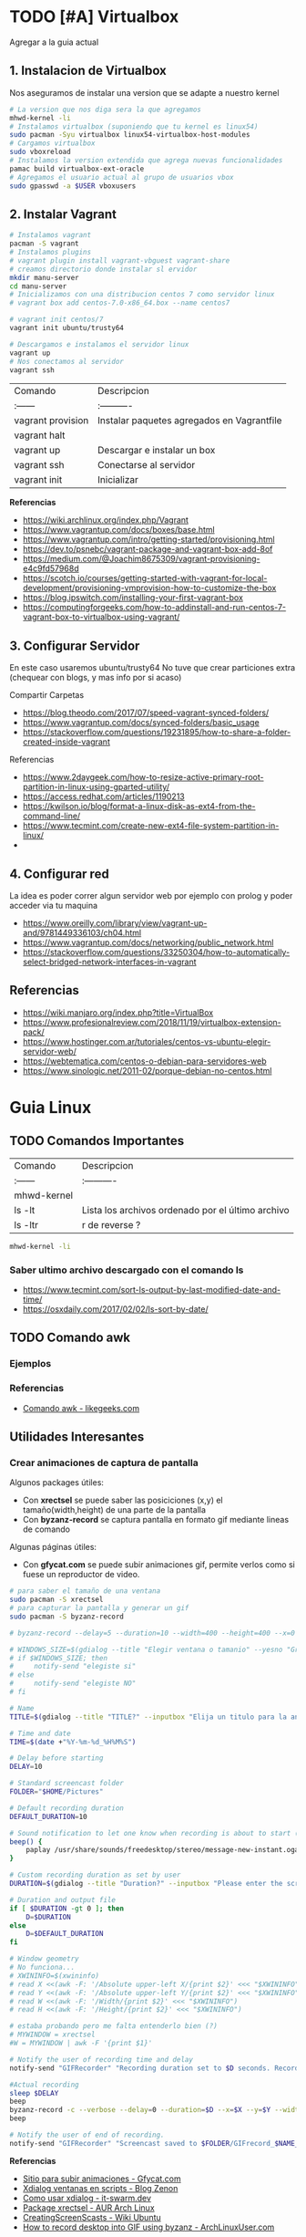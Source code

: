 #+STARTUP: latexpreview

* TODO [#A] Virtualbox
  Agregar a la guia actual

** 1. Instalacion de Virtualbox
   Nos aseguramos de instalar una version que se adapte a nuestro kernel

   #+BEGIN_SRC sh
     # La version que nos diga sera la que agregamos
     mhwd-kernel -li
     # Instalamos virtualbox (suponiendo que tu kernel es linux54)
     sudo pacman -Syu virtualbox linux54-virtualbox-host-modules
     # Cargamos virtualbox
     sudo vboxreload
     # Instalamos la version extendida que agrega nuevas funcionalidades
     pamac build virtualbox-ext-oracle
     # Agregamos el usuario actual al grupo de usuarios vbox
     sudo gpasswd -a $USER vboxusers
   #+END_SRC
   
** 2. Instalar Vagrant

   #+BEGIN_SRC sh
     # Instalamos vagrant
     pacman -S vagrant
     # Instalamos plugins 
     # vagrant plugin install vagrant-vbguest vagrant-share
     # creamos directorio donde instalar sl ervidor
     mkdir manu-server 
     cd manu-server 
     # Inicializamos con una distribucion centos 7 como servidor linux
     # vagrant box add centos-7.0-x86_64.box --name centos7

     # vagrant init centos/7
     vagrant init ubuntu/trusty64

     # Descargamos e instalamos el servidor linux 
     vagrant up 
     # Nos conectamos al servidor
     vagrant ssh
   #+END_SRC
   
   | Comando           | Descripcion                                |
   | :------           | :----------                                |
   | vagrant provision | Instalar paquetes agregados en Vagrantfile |
   | vagrant halt      |                                            |
   | vagrant up        | Descargar e instalar un box                |
   | vagrant ssh       | Conectarse al servidor                     |
   | vagrant init      | Inicializar                                |

   
   *Referencias*
   - https://wiki.archlinux.org/index.php/Vagrant
   - https://www.vagrantup.com/docs/boxes/base.html
   - https://www.vagrantup.com/intro/getting-started/provisioning.html
   - https://dev.to/psnebc/vagrant-package-and-vagrant-box-add-8of
   - https://medium.com/@Joachim8675309/vagrant-provisioning-e4c9fd57968d
   - https://scotch.io/courses/getting-started-with-vagrant-for-local-development/provisioning-vmprovision-how-to-customize-the-box
   - https://blog.ipswitch.com/installing-your-first-vagrant-box
   - https://computingforgeeks.com/how-to-addinstall-and-run-centos-7-vagrant-box-to-virtualbox-using-vagrant/

** 3. Configurar Servidor
   En este caso usaremos ubuntu/trusty64
   No tuve que crear particiones extra (chequear con blogs, y mas info por si acaso)

   Compartir Carpetas
   - https://blog.theodo.com/2017/07/speed-vagrant-synced-folders/
   - https://www.vagrantup.com/docs/synced-folders/basic_usage
   - https://stackoverflow.com/questions/19231895/how-to-share-a-folder-created-inside-vagrant
   
   Referencias
   - https://www.2daygeek.com/how-to-resize-active-primary-root-partition-in-linux-using-gparted-utility/
   - https://access.redhat.com/articles/1190213
   - https://kwilson.io/blog/format-a-linux-disk-as-ext4-from-the-command-line/
   - https://www.tecmint.com/create-new-ext4-file-system-partition-in-linux/
   -
** 4. Configurar red
   La idea es poder correr algun servidor web por ejemplo con prolog
   y poder acceder via tu maquina

   - https://www.oreilly.com/library/view/vagrant-up-and/9781449336103/ch04.html
   - https://www.vagrantup.com/docs/networking/public_network.html
   - https://stackoverflow.com/questions/33250304/how-to-automatically-select-bridged-network-interfaces-in-vagrant
** Referencias
   - https://wiki.manjaro.org/index.php?title=VirtualBox
   - https://www.profesionalreview.com/2018/11/19/virtualbox-extension-pack/
   - https://www.hostinger.com.ar/tutoriales/centos-vs-ubuntu-elegir-servidor-web/
   - https://webtematica.com/centos-o-debian-para-servidores-web
   - https://www.sinologic.net/2011-02/porque-debian-no-centos.html
* Guia Linux
** TODO Comandos Importantes
   | Comando     | Descripcion                                       |
   | :------     | :----------                                       |
   | mhwd-kernel |                                                   |
   | ls -lt      | Lista los archivos ordenado por el último archivo |
   | ls -ltr     | r de reverse ?                                    |

   #+BEGIN_SRC sh
     mhwd-kernel -li
   #+END_SRC
   
*** Saber ultimo archivo descargado con el comando ls
   - https://www.tecmint.com/sort-ls-output-by-last-modified-date-and-time/
   - https://osxdaily.com/2017/02/02/ls-sort-by-date/

** TODO Comando awk
*** Ejemplos

    

*** Referencias
    + [[https://likegeeks.com/es/comando-awk/][Comando awk - likegeeks.com]]
** Utilidades Interesantes
*** Crear animaciones de captura de pantalla
   
    Algunos packages útiles: 
    + Con *xrectsel* se puede saber las posiciciones (x,y) el tamaño(width,height) de una parte de la pantalla
    + Con *byzanz-record* se captura pantalla en formato gif mediante lineas de comando
   
    Algunas páginas útiles:
    + Con *gfycat.com* se puede subir animaciones gif, permite verlos como si fuese un reproductor de video.

    #+NAME: Instalación y configuración
    #+BEGIN_SRC sh
      # para saber el tamaño de una ventana
      sudo pacman -S xrectsel
      # para capturar la pantalla y generar un gif
      sudo pacman -S byzanz-record

      # byzanz-record --delay=5 --duration=10 --width=400 --height=400 --x=0 --y=80 test1.gif
    #+END_SRC

    #+NAME: Script para capturar pantalla
    #+BEGIN_SRC sh
      # WINDOWS_SIZE=$(gdialog --title "Elegir ventana o tamanio" --yesno "Grabar una ventana o elegir tamanio?" 0 0)
      # if $WINDOWS_SIZE; then
      #     notify-send "elegiste si"
      # else
      #     notify-send "elegiste NO"
      # fi

      # Name
      TITLE=$(gdialog --title "TITLE?" --inputbox "Elija un titulo para la animación" 200 100 2>&1)

      # Time and date
      TIME=$(date +"%Y-%m-%d_%H%M%S")

      # Delay before starting
      DELAY=10

      # Standard screencast folder
      FOLDER="$HOME/Pictures"

      # Default recording duration
      DEFAULT_DURATION=10

      # Sound notification to let one know when recording is about to start (and ends)
      beep() {
          paplay /usr/share/sounds/freedesktop/stereo/message-new-instant.oga &
      }

      # Custom recording duration as set by user
      DURATION=$(gdialog --title "Duration?" --inputbox "Please enter the screencast duration in seconds" 200 100 2>&1)

      # Duration and output file
      if [ $DURATION -gt 0 ]; then
          D=$DURATION
      else
          D=$DEFAULT_DURATION
      fi

      # Window geometry
      # No funciona...
      # XWININFO=$(xwininfo)
      # read X <<(awk -F: '/Absolute upper-left X/{print $2}' <<< "$XWININFO")
      # read Y <<(awk -F: '/Absolute upper-left Y/{print $2}' <<< "$XWININFO")
      # read W <<(awk -F: '/Width/{print $2}' <<< "$XWININFO")
      # read H <<(awk -F: '/Height/{print $2}' <<< "$XWININFO")

      # estaba probando pero me falta entenderlo bien (?)
      # MYWINDOW = xrectsel
      #W = MYWINDOW | awk -F '{print $1}'

      # Notify the user of recording time and delay
      notify-send "GIFRecorder" "Recording duration set to $D seconds. Recording will start in $DELAY seconds."

      #Actual recording
      sleep $DELAY
      beep
      byzanz-record -c --verbose --delay=0 --duration=$D --x=$X --y=$Y --width=$W --height=$H "$FOLDER/GIFrecord_$TIME.gif"
      beep

      # Notify the user of end of recording.
      notify-send "GIFRecorder" "Screencast saved to $FOLDER/GIFrecord_$NAME_$TIME.gif"
    #+END_SRC

    #+RESULTS: Script para capturar pantalla
    
    *Referencias*
    - [[https://gfycat.com/upload][Sitio para subir animaciones - Gfycat.com]]
    - [[http://zenon.en-getafe.org/2007/11/27/xdialog-ventanas-en-scripts][Xdialog ventanas en scripts - Blog Zenon]]
    - [[https://www.it-swarm.dev/es/linux/como-solicito-la-entrada-sinocancelar-en-un-script-de-shell-de-linux/958436319/][Como usar xdialog - it-swarm.dev]]
    - [[https://aur.archlinux.org/packages/xrectsel/][Package xrectsel - AUR Arch Linux]]
    - [[https://wiki.ubuntu.com/CreatingScreencasts][CreatingScreenScasts - Wiki Ubuntu]]
    - [[https://www.archlinuxuser.com/2013/01/how-to-record-desktop-into-gif-using.html][How to record desktop into GIF using byzanz - ArchLinuxUser.com]]

*** Calculadora con notación polaca inversa (rpn - reverse polish notation)

**** Conceptos
     + El comando para ejecutar es *dc* es nativo de linux
     + El orden de la pila se puede interpretar de derecha a izquierda,
       siendo el la derecha un valor que fue ingresado más reciente que el de la izquierda.
    
     #+NAME: Orden en que ingresan los valores
     #+BEGIN_EXAMPLE
     3 16 11 2
     
     1. el 3 fue el primero en ingresar,
     2. el 16 se ingresó después que el 3,
     3. el 11 luego del 16
     4. y el 2 fue el último valor ingresado
     5. la pila quedaría así

     2
     11
     16
     3
     #+END_EXAMPLE

     #+NAME: Orden en que operan los valores 
     #+BEGIN_EXAMPLE
     3 2 11 2 + * /

     1. Primero opera 11 2 +  el resultado será 13, quedando la pila asi 3 2 13 * /
     2. Segundo opera 2 13 * que resulta en 26, quedando la pila asi 3 26 /
     3. Por ultimo opera  3 26 / que resulta en 0,11 aprox.
     4. En la pila solo queda el resultado 0,11 no quedan mas valores por operar
     #+END_EXAMPLE

     | Comando | Descripción                                              |
     | :------ | :------------------------------------------------------- |
     | dc      | Ejecuta la calculadora                                   |
     | p       | muestra el ultimo valor agregado en la pila (en la cima) |
     | f       | lista los valores (en el orden que se agregaron)         |
     | r       | conmuta los ultimos 2 valores (swap)                     |
     | c       | limpia la pila                                           |
     | v       | para obtener la raiz de un valor                         |

     Algunos ejemplos con la notación infija y polaca inversa

     | Notación Infija | Notación Polaca inversa |
     | :-------------  | :---------------------- |
     | (3+5)*10        | 3 5 + 10 *              |
     | A+B*C           | A B C * +               |
     | A*B+C           | A B * C +               |
     | A*B+C*D         | A B * C D * +           |
     | (A+B) / (C-D)   | A B + C D - /           |
     | A*B / C         | A B * C /               |

**** Ejemplos sencillos

     #+NAME: Ejemplo 1, Operaciones sencillas (manera 1)
     #+BEGIN_SRC sh
       dc

       # hagamos 3 11 5 + -
       # si agregamos parentesis para entender el orden de operación
       # quedaría [3 (11 5 +) -]
       #
       # con la notación infija sería 3-(11+5)

       3  # Pila: 3
       11 # Pila: 3 11
       5  # Pila: 3 11 5

       # p, devuelve el último valor ingresado (el que está en la cima de la pila)
       # nuevos valores se apilan arriba, los ingresado al principio quedan debajo (serán los ultimos en operar)
       p  # devuelve 5

       + # 11 5 + es 16
       p # devuelve 16
       # f, devuelve un listado de los valores de la pila
       # estando en la cima el último valor ingresado(más reciente), y debajo los que se agregan al principio
       f # Pila: 3 16

       - # 3 16 - es -13
       p # devuelve -13
       # Pila: -13

       c # c, borra la pila, todos los valores que se hayan ingresado
       # Pila: Vacía, ya no está el -13
     #+END_SRC

     #+NAME: Ejemplo 2, Operaciones sencillas (manera 2)
     #+BEGIN_SRC sh
       dc

       # hagamos 3 11 5 + -
       # si le agregamos parentesis quedaría [3 (11 5 +) -]
       #
       # con notación infija sería 3-(11+5)

       11 # Pila: 11
       5  # Pila: 11 5

       +  # 11 5 + es 16
       p  # devuelve 16
       # Pila: 16

       3 # Pila: 16 3
       r # Pila: 3 16 (conmuta los dos valores más arriba de la pila, los dos más recientes)
       - # 3 16 - es -13
       f # Pila: -13
     #+END_SRC
    
     #+NAME: Ejemplo 3, operaciones normales
     #+BEGIN_SRC sh
       dc

       # hagamos 2 3 11 + 5 - *
       # si agregamos parentesis para entender el orden sería {2 [(3 11 +) 5 -] *}
       #
       # con la notación infija sería: 2*[(3+11) - 5]

       2  # Pila: 2
       3  # Pila: 2 3
       11 # Pila: 2 3 11

       # f, devuelve los valores de la pila,
       # el que estás arriba es el más reciente (será uno de los operandos si ingreso un operador arimético)
       # el que está debajo fue uno de los primeros (será uno de los ultimos valores a operar)
       f  # Pila: 2 3 11

       +  # 3 11 + es 14
       f  # Pila: 2 14

       5  # Pila: 2 14 5
       -  # 14 5 - es 9
       f  # Pila: 2 9
       p  # devuelve 9 (porque es el más reciente, está en la cima de la pila)

       2  # Pila: 2 9
       ,*  # 2 9 * es 18
       f  # devuelve solo 18, porque ya se operaron todos los valores
       p  # también devuelve 18 porque fué el más reciente

       c  # borramos la pila
       f  # Pila: Vacia
       p  # no devolvera valores, no hay

     #+END_SRC

     #+NAME: Ejemplo 4
     #+BEGIN_SRC sh
       dc

       # hagamos 9 5 3 + 2 4 ^ - +
       # si agregaramos parentesis para ver el orden sería {9 [(5 3 +) (2 4 ^) -] +}
       #
       # con la notación infija sería 9+[(5+3)-(2)^4]

       9 # Pila: 9
       5 # Pila: 9 5
       3 # Pila: 9 5 3
       + # 5 3 + que es 8

       f # Pila: 9 8

       2 # Pila: 9 8 2
       4 # Pila: 9 8 2 4
       ^ # 2 ^ 4 es 16

       f # Pila: 9 8 16
       p # devuelve 16 (el resultado más reciente)

       - # 8 16 - es -8
       f # Pila: 9 -8

       + # 9 (-8) - es 1
       f # Pila: 1 (no quedan mas valores por operar, es el único)

       p # devuelve 1 (es el resultado más reciente)
     #+END_SRC


     *Referencias*
     - https://www.computerhope.com/unix/udc.htm
**** Ejemplos de ecuaciones con LaTeX y el comando dc

     \begin{align*}
       \frac{3 + \sqrt{4- \frac{2}{3} }}{(2+7 \times \sqrt{3} )^2} = 0.3
     \end{align*}


     #+NAME: Ejemplo de la ecuacion
     #+BEGIN_SRC sh
       dc
       3   # Pila: 3
       4   # Pila: 3 4
       2   # Pila: 3 4 2
       3 \ # 2 3 / es 0.66
           # Pila: 3 4 0.66
       -   # 4 0.66 - resulta en 3.34
           # Pila: 3 3.34
       +   # 3 3.34 +
           # Pila: 6.34

       2   # Pila: 6.34 2
       7   # Pila: 6.34 2 7
       3   # Pila: 6.34 2 7 3
       v   # 3 raiz, resulta en 1.73
           # Pila: 6.34 2 7 1.73
       ,*   # 7 1.73 * resulta en 12.11
           # Pila: 6.34 2 12.11
       ,*   # 2 12.11 + resulta en 14.11
           # Pila: 6.34 14.11
       2   # Pila: 6.34 14.11 2
       ^   # 14.11 2 ^ resulta en 199.09
           # Pila: 6.34 199.09
       /   # 6.34 199.09 / resulta en 0.03
           # Pila: 0.03

       p   # 0.03 es el unico valor de la pila, no quedan mas valores por operar
       c   # limpiamos la pila
       p   # no hay valores en la pila
     #+END_SRC
*** Calculadora
    - En manjaro probé bc y qalac.
    - Otra manera es usando el comando *expr* pero hay que separar los operandos de los operadores
    *NOTA:* Me pareció que la mejor fué qalac
    
    *Referencias*
    - https://ubunlog.com/calculadora-en-la-terminal-ubuntu/
** TODO [#A] Errores de Manjaro
Mezclar con la parte de particionamiento
manjaro error: you need to load the kernel first

  #+BEGIN_SRC bash
    cat /etc/lsb-release # para saber la version de manjaro

    sudo fdisk -l
    sudo parted -l

    # Before doing that check in chroot status of kernels:
    mhwd-kernel -l

    # Depending on result I would recommend to install some kernels in addition, e.g. 5.4:
    sudo mhwd-kernel -i linux54
    sudo blkid # in UEFI

    mhwd-kernel -l # gives a list of available kernels
    mhwd-kernel -li # gives a list of installed kernels

    efibootmgr -v
  #+END_SRC
  
para saber las particiones
I went to BIOS for another look at what you mention:Secure Boot: disabled.Fast Boot: I see no such option in my BIOS.UEFI: Yes: “Boot Mode” is set to “UEFI”.Selected grub2 bootloader: I’m not quite sure what you mean by this. Is there a place I can go to select it?

- https://instintobinario.com/rescatar-el-arranque-de-linux-con-la-consola-de-grub2/

- https://forum.manjaro.org/t/howto-rescue-your-system-error-hook-invalid-value-path/123226
- https://forum.manjaro.org/t/you-need-to-load-kernel-first-after-failed-update/132141/3
- https://forum.manjaro.org/t/using-livecd-v17-0-1-and-above-as-grub-to-boot-os-with-broken-bootloader/24916
- https://classicforum.manjaro.org/index.php?topic=1011.0 
- https://wiki.manjaro.org/index.php/Restore_the_GRUB_Bootloader
- https://wiki.manjaro.org/index.php?title=UEFI_-_Install_Guide
- https://forum.manjaro.org/t/grub-install-error-cannot-find-efi-directory/83380
- https://forum.manjaro.org/t/node-error-while-loading-shared-libraries-libicui18n-so-60-cannot-open-shared-object-file-no-such-file-or-directory/37553/4
- https://forum.manjaro.org/t/file-boot-vmlinuz-not-found-after-update-i-did-update-grub-black-screen/121445/2
- https://forum.manjaro.org/t/howto-rescue-your-system-error-hook-invalid-value-path/123226
- https://bbs.archlinux.org/viewtopic.php?id=235203
- https://forum.manjaro.org/t/power-went-out-during-upgrade-file-boot-vmlinuz-5-1-x86-64-not-found/115909/21
- https://forum.manjaro.org/t/boot-vmlinuz-not-found-after-hibernation/111409/7
- https://forum.manjaro.org/t/manjaro-error-file-boot-vmlinuz-5-5-x86-64-not-found-after-update/131538/5
- https://forum.manjaro.org/t/error-file-vmlinuz-5-4-x86-64-not-found/131502/4
- https://forum.manjaro.org/t/error-file-vmlinuz-5-4-x86-64-not-found/131502/6

- https://deblinux.wordpress.com/2012/09/22/como-crear-un-live-usb-de-manjaro-linux-y-no-morir-en-el-intento/
- https://wiki.manjaro.org/index.php?title=Burn_an_ISO_File#Writing_to_a_USB_Stick_in_Linux
- https://www.linuxadictos.com/17781.html
- https://archlinuxlatinoamerica.wordpress.com/2016/10/08/crear-pendriveusb-booteable-desde-nuestra-terminal-en-gnulinux/
- https://wiki.manjaro.org/index.php?title=Burn_an_ISO_File

  
The issue is usually provoked when you don't maintain your system at regular intervals - and I am not thinking yearly - because such neglect will often result in similar problems.As the issue stems from a change in pacman code - you may be affected if you install from an ISO previous to 18.1.5.More technical it is a change to pacman and libalpm from 5.1 to 5.2. Users keeping their system up-to-date are not affected - users neglecting updates or installing from an older ISO are affected.1ra Solucion
You need an ISO. Boot your system using the ISO and chroot into the installation.# manjaro-chroot -a
Update pacmanFirst step is to update pacman - this may succeed or it may not# pacman -S pacman

Otraou might also suffer from a faulty kernel-initramfs image. So enter your installation with chroot and update your packages.
sudo pacman -SyuThen recreate the kernel
sudo mkinitcpio -p linux
And then redo the grub.cfg
sudo update-grub2da SolucionOnce you booted in Live media and you chroot the installed system, then you run:manjaro-chroot -asudo pacman -Syyu - to complete the update
sudo pacman -S grub
sudo grub-install /dev/sda - for this you have to make sure the installed system is on sda
sudo update-grub
then reboot into your system, after you removed the live media install USB.
ARREGLAR GRUBhttps://wiki.manjaro.org/index.php/Restore_the_GRUB_Bootloader2.) Create the /boot/efi directorysudo mkdir /boot/efi
3.) Mount the EFI partition as /boot/efisudo mount /dev/sdXY /boot/efiX = Alphabet of the drive = a,b,c ...Y = Partition number of the EFI partition = 1,2,3,4...Example - /dev/sda4
4.) Re-install Grub.sudo grub-install --target=x86_64-efi --efi-directory=/boot/efi --bootloader-id=manjaro --recheck
5.) Update Grub configuration file.sudo update-grub
** TODO [#A] Guia Linux Que hacer luego de Instalar Linux
** Guia del Gestor de Archivos Ranger
** Guia Linux Personalizar
** Ocultar el Hostname del prompt
   https://charles4code.blogspot.com/2018/07/show-username-only-without-hostname-in.html
** Guia de Linux - Particionamiento
  Pendiente en revisar
  - [[https://unix.stackexchange.com/questions/466625/cp-cannot-create-regular-file-permission-denied][Referencia #1]]
  - [[https://www.linuxadictos.com/solucion-al-error-read-only-file-system.html][Referencia #2]]

** Sincronizar Archivos en Google Drive
   - https://www.youtube.com/watch?v=vPs9K_VC-lg
   - https://www.youtube.com/watch?v=HblhrGIotFo
   - https://rclone.org/drive/
   - https://snapcraft.io/install/rclone/manjaro
   - https://rclone.org/commands/
   - https://snapcraft.io/install/rclone/arch
   - https://www.youtube.com/watch?v=ARGU4HFUxq8
   - https://www.youtube.com/watch?v=G8YMspboIXs
** Nuevos comandos
   - Crear directorios con subdirectorios, usando el parametro -p en mkdir
     mkdir -p

     Referencias:
     - https://techlandia.com/crear-nuevo-directorio-linux-como_44793/
   - Conocer la particion de un archivo
     Con el comando df

     Referencias
     - https://elbauldelprogramador.com/como-saber-que-particion-pertenece-un/
     - https://www.profesionalreview.com/2018/03/04/saber-particion-esta-instalado-ubuntu/
** Herramientas de Seguridad
   - Averiguar si el Bitwarden del escritorio funciona en las demas distribuciones ok
   - Comentar lo de la encriptacion de contenido con rclone

** Comando Sed (Manipular Texto)
  Al parecer es bastante parecido al reemplazar de vim

  Referencias:
  - http://www.sromero.org/wiki/linux/aplicaciones/uso_de_sed
  - https://likegeeks.com/es/sed-de-linux/
  - https://www.tecmint.com/linux-sed-command-tips-tricks/
  - https://www.linuxadictos.com/sed-ejemplos-del-comando-magico-para-gnu-linux.html
  - https://blog.desdelinux.net/sed-shell-scripting-comando/

** Pendiente
   - # averiguar por: doas, cmus, qutebrowser, emerge
* Testing con Selenium

*** Instalación

    #+BEGIN_SRC sh
      # 1. lo instalamos selenium
      sudo pacman -S python-selenium

      # 2. instalamos el webdriver para firefox
      sudo pacman -S geckodriver

      # se puede instalar con pip de python
    #+END_SRC

*** Un hello world 
    
    #+BEGIN_SRC python
      from selenium import webdriver
      # para usar el sleep
      import time
      # para usar teclas como enter
      from selenium.webdriver.common.keys import Keys
      # elegimos que navegador usaremos
      driver = webdriver.Firefox()
      # le asignamos una dirección donde ir
      driver.get('http://google.com')
      # aguardamos 2 segundos antes de seguir
      time.sleep(2)

      # seleccinamos el campo de texto usual de busqueda de google
      busqueda_box = driver.find_element_by_name('q')
      # hacemos que escriba un texto
      busqueda_box.send_keys('mafalda san telmo')
      # y que simule presionar la tecla enter
      busqueda_box.send_keys(Keys.ENTER)
      # hacemos que espere un rato
      time.sleep(2)
      # se cerrará el navegador
      driver.quit()

    #+END_SRC

** Referencias 
   + https://enmilocalfunciona.io/automatizacion-de-pruebas-con-selenium-y-python/
   + https://linuxhint.com/browser_automation_selenium_python/
   + https://discover.manjaro.org/packages/python-selenium
   + https://github.com/mozilla/geckodriver/releases

   + [[https://stackoverflow.com/questions/1896918/running-unittest-with-typical-test-directory-structure/22244465][Unitest python selenium]]
   + [[https://stackoverflow.com/questions/36202689/selenium-webdriver-get-text-from-input-field?rq=1][Selenium - get_attribute]]
   + [[https://stackoverflow.com/questions/1629053/typing-enter-return-key-using-python-and-selenium][Selenium - Keys Enter]]

   + [[https://www.youtube.com/watch?v=nDqgZVCbnmI][#1 Spacemacs - Python]]
   + [[https://www.youtube.com/watch?v=r-BHx7VNX5s][#2 Spacemacs - Python]]
   + [[https://www.youtube.com/watch?v=U6sp5dJWFAM][#3 Spacemacs - python, pyenv, pyls, flake8]]

* Docker
** Probando con alpine linux

   #+BEGIN_SRC sh
     # https://www.emacswiki.org/emacs/Evil
     # https://orgmode.org/manual/Installation.html

     # corremos el container la version 3.12 (el tag)
     # si no existe lo descarga
     docker run alpine:3.12
     # instalar git
     apk add git
     # instalar emacs
     apk add emacs
     # listar packages (entrar al emacs)
     M-x packages-list
     # instalar org mode (entrar a emacs )
     M-x package-install RET org RET
     # instalar evil mode (tratè con el list-packages pero no aparecìa)
     git clone https://github.com/emacs-evil/evil.git
     mv evil ~/emacs.d/

     # descargar el theme dark dracula
     https://github.com/dracula/emacs.git
     mv /emacs/dracula-theme.el ~/emacs.d/themes/dracula-theme.el
   #+END_SRC

   Agregar lo sig al ~/.emacs para activar el vim mod y el theme dark dracula
   #+BEGIN_SRC emacs-lisp
     ; con esto agregamos el modo vim
     (add-to-list 'load-path "~/.emacs.d/evil")
     (require 'evil)
     (evil-mode 1)

     ; cargamos el theme dracula dark
     (add-to-list 'custom-theme-load-path "~/.emacs.d/themes")
     (load-theme 'dracula t)
   #+END_SRC
   
** Referencias
   - [[https://www.youtube.com/watch?v=vjnOIE-CwMU&list=PLqRCtm0kbeHAep1hc7yW-EZQoAJqSTgD-&index=2][Video - DOcker - primeros pasos]]
   - [[https://www.youtube.com/watch?v=6idFknRIOp4&t=201s][Video - Aprender docker en 14min]]

   - https://stackoverflow.com/questions/21871479/docker-cant-connect-to-docker-daemon
   - https://www.digitalocean.com/community/questions/how-to-fix-docker-got-permission-denied-while-trying-to-connect-to-the-docker-daemon-socket
   - https://manjaro.site/how-to-install-docker-on-manjaro-18-0/

** Instalación

   #+NAME: Instalación y Configuración
   #+BEGIN_SRC sh
     sudo pacman -S docker

     # Create the docker group.
     sudo groupadd docker
     # Add your user to the docker group.
     sudo usermod -aG docker ${USER}
     # relogear ò reiniciar

     # verificar si anda
     docker run hello-world
   #+END_SRC

   #+NAME: Versionando COntainers
   #+BEGIN_SRC sh
     # para listar imagenes corriendo
     docker ps

     # para correr o descargar && instalar una version ligera de linux con el tag 3.12
     docker run alpine:3.12
     # iniciar en modo "interactivo" en la terminal al contenedor alpine
     docker run -it alpine:3.12 sh
     # para listar archivos de la imagen
     # seguido al nombre del container y del tag, puedo mandarle comandos al container
     docker run alpine:3.12 ls -l

     # muestra los containers instalados
     docker image ls | head
     # muestra los ultimos comandos de todos los containers (y su hash en la 1ra columna para versionar)
     docker ps -a | head

     # comitear un container (suponiendo que copiaste el hash de ps -a)
     docker commit elHashDelContainer
     # podemos verlo (copiamos el id)
     docker image ls | head
     # le asignamos un tag para diferenciar (suponiendo que asdasd123123 es el id)
     docker image tag asdasd123123 miPrimerDocker
   #+END_SRC
* [#A] Otros
** Revisar los archivos
   Quedaron algunos archivos de los cuales quizas no pasaste toda la informacion
   Revisar si ya estan documentados, porque no estan agregados en el archivo
   de configuracion mkdocs.yml

   - guia-linux-personalizar.md
   - ide-emacs.md
   - investigando.md
   - guia-de-linux/guia-linux-utilidades.md
* [TODO] [#A] Guia de git [0%]
** [TODO] Como manejarse con los tags y las versiones
   Algunas preguntas que se me ocurren
   - Deberia hacer una lista de nuevas caracteristicas/funcionalidades por cada version?
   - Por correcciones de tantos bugs pasaria de v0.1.0 a v0.1.1 ?
   Pagina: [[https://github.com/org-trello/org-trello/blob/master/TODO.org][Org-Trello]]
** [TODO] Cuando crear un branch (nuevas caracteristicas)
** [TODO] Cuando crear un tag (para armar releases)
** [TODO] Investigar las graficas que se forman
** Cuando crear issues
** Cuando crear pull request
** Utilidad de crear plantillas en los pull request (como hacen las entregas de tp en pdep)
* Haskell ecuaciones algebraicas
  Para hacer ecuaciones algebraicas para trabajos practicos como fisica:
  1. Podemos usar haskell para realizar los calculos de manera rapida
  2. Podemos usar latex para visualizar las ecuaciones en formato pdf

  Tips:
  1. Para usar coseno y seno tenes que pasar los grados a radianes
  2. Para hacer cuentas en la terminal, manera rapida de tipar las funciones
    es usar la misma sintaxis que al tipar funciones pero a la izquierda
    iran las operaciones
    Prelude> 0.219 / (cos(radianes 58) * 10) :: CReal

  3. Para evitar resultados con notacion cientifica
     1. Primera solucion:
     2. Importar en el archivo .hs el modulo Numeric
     3. Utilizar la siguiente funcion, para parsear los resultados
        de notacion cientifica
         showFullPrecision :: Double -> String
         showFullPrecision x = showFFloat Nothing x ""
     4. Segunda solucion:
        1. Agregar la dependencia numbers en package.yaml de stack
        2. Importar en el archivo .hs el modulo Data.Number.CReal
        3. Agregar en el tipado de las funciones :: CReal
  
  #+NAME: Ecuaciones algebraicas en haskell
  #+SRC_BEGIN haskell
   module TpFisicaPunteria where
   import Data.Number.CReal

   -- Obs: Si no pasas a radianes el sin/cos devuelven otros numeros
   radianes grados = (grados*2*pi) / 360
   -- Obs: Si no usas CReal devuelve el numero en notacion cientifica
  vMax :: CReal
  vMax = 0.219 / (cos(radianes 58) * 10)
  #+END_SRC

  Referencias
  1. https://stackoverflow.com/questions/37006362/haskell-how-to-avoid-scientific-notation-in-decimal-output
  2. https://www.reddit.com/r/haskell/comments/9v40jp/using_cos_and_sin/
  3. https://stackoverflow.com/questions/58042134/problem-loading-module-data-number-creal-in-cabal-file
  4. https://downloads.haskell.org/~ghc/7.8.4/docs/html/users_guide/packages.html
  5. https://hackage.haskell.org/package/exact-real-0.12.4/docs/Data-CReal.html
  6. https://stackoverflow.com/questions/17566768/haskell-sine-and-cosine-functions-not-working
  7. https://xbuba.com/questions/37006362
  8. http://rigaux.org/language-study/syntax-across-languages-per-language/Haskell.html
  9. https://hackage.haskell.org/package/ClassyPrelude-0.1/docs/Prelude-Math.html#t:Floating

* [TODO] Guia de Emacs [0%]
 La mejor guia de configuración https://config.phundrak.com/spacemacs
 https://blog.8bitzen.com/posts/27-02-2019-using-orgmode-babel/
 https://xgarrido.github.io/emacs-starter-kit/starter-kit-org.html

** Aprendiendo Elisp
*** Atajos
    M-x eval-buffer para ejecutar codigo
    C-x C-e evaluar la ultima expresion
*** Paginas de Referencia
    - [[https://learnxinyminutes.com/docs/es-es/elisp-es/][Referencia #1 - (learn x in minutes)]]
    - [[https://blog.8bitzen.com/posts/27-02-2019-using-orgmode-babel/][Using OrgMode Babel (8bitzen)]]
    - [[https://www.gnu.org/software/emacs/manual/html_node/eintr/][Referencia #2 (Gnu.org)]]
    - [[https://www.gnu.org/software/emacs/tour/][Referencia #3 - Guia en general (Gnu.org)]]
    - [[https://www.davidam.com/docu/emacs-lisp-intro-es.html][Referencia #4 - Davidam]]
*** Videos de Referencia
    Es el que usa emacs internamente
    - [[https://www.youtube.com/watch?v=NQhud2ZNd1w][Tutorial (Mike Zamanasky)]]
    - [[https://www.youtube.com/watch?v=FppjUvUDO4o][Referencia #2 - (Linuxhint)]]
    - [[https://www.youtube.com/watch?v=8Zkte37UOnA&t=571s][Referencia #3 - (Uncle Dave)]]
    - Serie de videos por Daniel Gopar
      1. [[https://www.youtube.com/watch?v=CH0RUrO_oww][Elisp Tutorial Intro]]
      2. [[https://www.youtube.com/watch?v=lmTPJB0Musk][Elisp Tutorial - Variables, Booleanos]]
      3. [[https://www.youtube.com/watch?v=VqCSbDqHziM][Elisp Tutorial - Variables locales, bucles]]
      4. [[https://www.youtube.com/watch?v=KwBRpS9Bs4U][Elisp Tutorial - Funciones]]
      5. [[https://www.youtube.com/watch?v=QaX3AaK3_Lk][Elisp Tutorial - nose]]
** Guia de Lisp
  Para reforzar un poco el paradigma funcional e integrarlo con elisp que
  es lo que utiliza emacs por dentro, se puede ejecutar tambien en la terminal eshell

  -Para mostrar los bloques de codigo en otro buffer presionar <bdk>, '</bdk> o <bdk>C-x '</bdk>
  -Para ejecutar el codigo presionar <bdk>, ,</bdk> o <bdk>C-c C-c</bdk>

  Referencias:
  - [[http://cl-cookbook.sourceforge.net/emacs-ide.html][Using emacs as LISP IDE (cl-cookbook)]]
  - [[https://www.youtube.com/watch?v=-J_xL4IGhJA][Overview and Introduction to Lisp - Part 1]]
  - [[https://www.youtube.com/watch?v=-J_xL4IGhJA&list=PLE18841CABEA24090][Playlist - Structure and Interpretation (MIT 1986)]]
  - [[https://www.youtube.com/watch?v=QFbJKWhzhtU][Introduccion Lisp - Parte 1 (javierbravoudima) - Ver Video]]
  -[[https://www.youtube.com/watch?v=Fz9Rig9lG50][ Intro Lisp - Parte 2 - Ver Video]]
  - [[https://www.youtube.com/watch?v=Jx8riNWKe14][Intro Emacs (javier) - Ver Video]]
  - [[https://www.youtube.com/watch?v=9aI7ZAEbiF0][Common LISP (Prof. Javier)]]

** [CHECK] Empezando con Emacs [0%]
*** Canales favoritos
    - https://www.youtube.com/watch?v=49kBWM3RQQ8&list=PL9KxKa8NpFxIcNQa9js7dQQIHc81b0-Xg (te falto agregar este, que es muy completo)
*** [TODO] [#A] Modo artista, crear imagenes con texto
    Para crear diseños uml con texto
    - https://www.youtube.com/watch?v=cIuX87Xo8Fc
    - https://ondahostil.wordpress.com/2017/12/06/lo-que-he-aprendido-diagramas-en-org-mode-con-ditaa/
    - https://lapipaplena.wordpress.com/2017/02/05/graficos-con-org-mode-ditaa-y-plantuml/
*** Configuraciones personalizadas
    http://home.thep.lu.se/~karlf/emacs.html#sec-7-10-1
*** PLugins/Extensiones
    - https://company-mode.github.io/
** [TODO] Avanzando con Spacemacs [50%]
*** Layers de Spacemacs 
**** Treemacs
     Es un gestor de archivos
     | Comando | Descripcion |
     | SPC g r | Refrescar cambios    |

     Referencias
     - https://github.com/Alexander-Miller/treemacs/blob/master/README.org
*** Nuevo modo cua-mode 
    No conozco aun todas las funcionalidades, pero te deja seleccionar 
    multiples lineas y editarlas al mismo tiempo. Ademas agregar incrementales.
    Se activa con <kbd>M-x cua-mode</kbd> 
    
    Funcionalidades:
    - Seleccionar multiples lineas
      Presionar C-RET <keyUp> <keyDown> y escribir 
    - Agregar numeros de forma incremental
      Presionar <kbd>M-n</kbd> y debajo elegir a partir de que numero, de a cuanto incrementar, y el formato
      seguido de RET

    Referencias:
    1. [[https://www.youtube.com/watch?v=uGLjkZxaFkw][Referencia #1 - Ver Video]]

*** [#A] Atajos en Hybrid Mod 
**** Nuevos atajos que uso mas frecuente

     | :------             | :----------------------------------------------------                            |
     | Comando             | Descripcion                                                                      |
     | -------             | -----------------------------------------------------                            |
     | g c                 | Comentar un linea o bloque seleccionado (difiere entre lenguaje de programacion) |
     | SPC b b             | Muestra un listado de buffers, para cambiar el actual                            |
     | SPC '               | Carga el buffer de la terminal                                                   |
     | SPC f r             | Lista los archivos abiertos recientemente                                        |
     | SPC f f             | Para abrir un archivo                                                            |
     | SPC f e R           | Recarga las configuraciones de .spacemacs                                        |
     | SPC q q             | Cerrar emacs                                                                     |
     | SPC q r             | Reiniciar emacs                                                                  |
     | SPC g r             | Cargar magit                                                                     |
     | SPC a o o           | Carga menu org-agenda                                                            |
     | , '                 | Carga modo edicion especial para bloques de codigo                               |
     | , ,                 | Ejecuta codigo de un bloque de codigo                                            |
     | SPC <numero>        | Mueve cursor hacia el numero de buffer indicado                                  |
     | SPC p f             | Cambiar carpeta de proyecto                                                      |
     | SPC f p             | Listar y abrir archivos del proyecto actual                                      |
     | C-x 1               | Cierra todos los buffers excepto donde esta el cursor                            |
     | C-x 2               | Abre un buffer horizontal al actual                                              |
     | C-x 3               | Abre un buffer vertical al actual                                                |
     | C-x 0               | Cierra buffer actual                                                             |
     | gg                  | Mueve el cursor a la primera linea del archivo                                   |
     | <numero> gg         | Mueve el cursora la linea <numero> que indiquemos                                |
     | :wq                 | Guarda los cambios y cierra                                                      |
     | /texto RET          | Para buscar texto                                                                |
     | d                   | Borra una linea                                                                  |
     | y                   | Copiar texto seleccionado                                                        |
     | p                   | Pegar texto                                                                      |
     | v <h> <l>           | Seleccionar texto                                                                |
     | V                   | Seleccionar toda la linea                                                        |
     | x                   | Borra el caracter por caracter                                                   |
     | n                   | Avanza a la siguiente palabra de la busqueda (realizada con /texto)              |
     | ^                   | Ir al principio de linea                                                         |
     | $                   | Ir al final de linea                                                             |
     | <sr RET             | Carga snippet de bloque de codigo                                                |
     | V g c               | Selecciona toda una linea y la comenta                                           |
     | v Arrow-Up/Down g c | Seleccionar bloques de codigo y comentarlos                                      |


**** [DONE] Atajos en Evil Mode
     CLOSED: [2020-04-13 lun 15:40]
**** [DONE] Atajos en Holy Mode
     CLOSED: [2020-04-13 lun 15:40]
*** Ver historial de cambios, comando undo-tree
    "Tratar de mejorar con mas investigacion y desarrollo"
    Utilizamos undo-tree, se va a abrir un buffer *undo-tree*

    Algunos comandos:
    | Holy Mode | Evil Mode | Descripcion             |
    | C-x u     | SPC a u   | Abrir arbol de cambios  |
    | C-g       | q         | Salir                   |
    | C-q       |           | Cancelar cambios        |
    |           | j,k       | Moverse entre los nodos |
    |           | h,l       | Moverse entre las ramas |

    Referencias:
    - [[https://emacs.stackexchange.com/questions/27339/how-to-operate-the-undo-redo-tree-in-spacemacs][Algunos comandos (emacs.stackexchange.com)]]
    - [[http://pragmaticemacs.com/emacs/advanced-undoredo-with-undo-tree/][Algunas configuraciones (pragmaticemacs.com)]]

*** [DONE] Tips
    CLOSED: [2020-04-13 lun 15:40]
*** Errores frecuentes
    - No carga la org-agenda y muestra como error
      "Invalid function: org-preserve-local-variables"
      Solucion:
      1.Borrar los archivos org
      cd ~/.emacs.d/elpa/develop
      find org*/*.elc -print0 | xargs -0 rm
      2. Ejecutar el comando dentro de spacemacs
         spacemacs/recompile-elpa
    Referencia:
    https://github.com/syl20bnr/spacemacs/issues/11801

    - [[https://develop.spacemacs.org/doc/FAQ.html#why-are-packages-installed-with-package-install-automatically-deleted-by-spacemacs-when-it-boots][Preguntas frecuentes (develop.spacemacs.org)]]
    - - Que se quiera borrar yasnippet-snippets porque tiene un package huerfano (company-tern)
      Solucion: ir a la linea que dice **dotspacemacs-install-packages 'used-only))**
      y cambiar el **used-only** por **used-but-keep-unused** esto lo que hace es conservar el
      package **yasnippet-snippets** por mas que tenga packages huerfanos (con la opcion anterior lo borraba)
      https://github.com/syl20bnr/spacemacs/issues/1538
      https://github.com/syl20bnr/spacemacs/issues/1538#issuecomment-317241460

*** [DONE] Gestionar archivos, proyectos
    CLOSED: [2020-04-13 lun 15:40]
**** [DONE] Atajos con Treemacs/Neotree
     CLOSED: [2020-04-13 lun 15:40]
**** [DONE] Atajos con Projectfile
     CLOSED: [2020-04-13 lun 15:40]
**** [DONE] Referencias
     CLOSED: [2020-04-13 lun 15:40]
*** [TODO] Referencias
**** [TODO] Videos
     Quedaron algunos videos pendientes por mirar/revisar
     - https://www.youtube.com/watch?v=8k7BTIqufqQ
     - https://orgmode.org/guide/Hyperlinks.html
     - https://www.youtube.com/watch?v=I2C6QTtxfe8
     - https://www.youtube.com/watch?v=39u8K12rXHE
     - https://orgmode.org/manual/Initial-visibility.html
     - https://www.youtube.com/watch?v=S4f-GUxu3CY

**** [DONE] Guias basicas
     CLOSED: [2020-04-13 lun 15:42]
**** [DONE] Guias avanzadas
     CLOSED: [2020-04-13 lun 15:42]
**** [DONE] Configuraciones
     CLOSED: [2020-04-13 lun 15:42]
*** [TODO] Agregar snippets
    Crear snippets
    1. Presionar SPC SPC yas-new-snippet  o M-x yas-new-sippet
    2. Crear un snippet
    3. Llamarlo escribiendolo y presionar tab o presioar M-/ o M-x hippie-expand o SPC SPC hippie-expand

    Posibles error:
    - Que se quiera borrar yasnippet-snippets porque tiene un package huerfano (company-tern)
      Solucion: ir a la linea que dice **dotspacemacs-install-packages 'used-only))**
      y cambiar el **used-only** por **used-but-keep-unused** esto lo que hace es conservar el
      package **yasnippet-snippets** por mas que tenga packages huerfanos (con la opcion anterior lo borraba)
      https://github.com/syl20bnr/spacemacs/issues/1538
      https://github.com/syl20bnr/spacemacs/issues/1538#issuecomment-317241460
    Solucion:
    1.Agregar en user-config las sig tres lineas
    (global-set-key (kbd "TAB") 'hippie-expand)
    (global-set-key (kbd "<tab>") 'hippie-expand)
    (global-set-key (kbd "\t") 'hippie-expand)
    2.Agregar en dotspacemacs-configuration-layers
    auto-completion
    (auto-completion :variables
    auto-completion-return-key-behavior nil
    auto-completion-tab-key-behavior 'complete
    auto-completion-enable-sort-by-usage t
    ;;auto-completion-tab-key-behavior nil
    auto-completion-enable-snippets-in-popup t)


    Referencias
    - [[http://jr0cket.co.uk/2016/07/spacemacs-adding-your-own-yasnippets.html][Referencia #1 - Ver Pagina]]
    - [[https://www.youtube.com/watch?v=5kPrOs2ftN8][Referencia #1 - Ver Video]]
    - [[https://www.youtube.com/watch?v=51as0UrssLM][Referencia #2 - Ver Video]]
    - [[https://www.youtube.com/watch?v=lsYdK0C2RvQ][Referencia #3 - Ver Vide]]
    - https://github.com/syl20bnr/spacemacs/issues/10316
    - https://jaketrent.com/post/code-snippets-spacemacs/
    - https://www.reddit.com/r/spacemacs/comments/apye26/is_there_a_better_way_of_using_snippets_yasnippet/
    - https://github.com/syl20bnr/spacemacs/issues/4245
    - https://www.emacswiki.org/emacs/HippieExpand
    - https://develop.spacemacs.org/layers/+completion/auto-completion/README.html
    - https://github.com/joaotavora/yasnippet#where-are-the-snippets
    - https://practicalli.github.io/spacemacs/snippets/add-your-own-snippets.html
*** Utilizando el buffer scratch
    Referencias:
    - https://dev.to/huytd/emacs-from-scratch-1cg6
*** Utilizando Swiper
    Al parecer sirve como buscador (parece que se pueden usar expresiones regulares),
    con un buffer debajo que indica las coincidencias
    Referencias:
    - https://github.com/abo-abo/swiper/issues/1550
    - https://writequit.org/denver-emacs/presentations/2017-04-11-ivy.html
    - https://www.youtube.com/watch?v=AaUlOH4GTCs
** [TODO] Integrando el Modo Org [0%]
*** TODO Usando Latex
**** 1. Instalación

    #+NAME: Instalacion en la terminal
    #+BEGIN_SRC sh
      # 1. primero instalar algunos paquetes de latex
      #
      # Existe otro textlive-common que instala todo pero esa 2Gb
      # me pareció innecesario, con esos dos es más que suficiente
      pacman -S texlive-core texlive-science texlive-latexextra

      # 2. instalar un editor de latex
      #
      # Me pareció que es el más sencillo y fácil de usar
      # la otra alternativa es utilizar spacemacs (pero no es tan completo)
      pacman -S gummi
    #+END_SRC

**** 2. Configuración Spacemacs para Latex

     1. En los archivos .org

    #+BEGIN_EXAMPLE
    Para previsualizar al abrir los archivos .org agregar  #+STARTUP: latexpreview
    Para que no previsualizar agregar      #+STARTUP: nolatexpreview
    #+END_EXAMPLE
   
    2. En el archivo de configuración de spacemacs

     #+NAME: Configuracion de spacemacs
     #+BEGIN_SRC emacs-lisp
       ;; abrir la configuración de spacemacs SPC f e d
       ;; o sinó SPC f f RET ~/.spacemacs

       ;; Para agrandar el tamaño de la fuente de los preview de latex
       ;; en los archivos .org que se previsualizan con C-c C-x C-l
       (plist-put org-format-latex-options :scale 1.5)

       ;; Encontrar una linea que diga dotspacemacs-configuration-layers
       ;; y agregar el layer latex
       ;; deberia quedar de la siguiente manera
       dotspacemacs-configuration-layers
       '(markdown
         latex ;; << Agregar esta linea
         python
         auto-completion
         emacs-lisp
         git
         helm
         prolog
         org
         treemacs
         )
     #+END_SRC

**** 3. Escribir código en org mode y previsualizarlo
     + Si queremos previsualizar la ecuación ejecutamos *C-c C-x C-l*
     + Supongamos que estamos en un archivo .org y escribimos algunas formulas que queremos previsualizar 
 
    #+NAME: Escribir texto con pequeñas ecuaciones con $
    #+BEGIN_EXAMPLE
    Estamos escribiendo una ecuación $1+1=2$ mientras que $1+1=2$
    #+END_EXAMPLE
   
    #+NAME: Escribir una ecuacion enumerada con {equation}
    #+BEGIN_EXAMPLE
    \begin{equation}
    1+1 = 2 
    \end{equation}
    #+END_EXAMPLE
    
    #+NAME: Escribir bloques con varias ecuaciones con {align}
    #+BEGIN_EXAMPLE
    \begin{align}
    1+1 = 2 \\
    2+2 = 4 \\
    3+3 = 6 \\
    \end{align}
    #+END_EXAMPLE

    #+NAME: Escribir un bloque con varias ecuaciones enumeradas con {align*}
    #+BEGIN_EXAMPLE
    \begin{align*}
    1+1 = 2 \\
    2+2 = 4 \\
    3+3 = 6 \\
    \end{align*}
    #+END_EXAMPLE
    
**** Referencias
     - [[https://orgmode.org/manual/Previewing-LaTeX-fragments.html][Previewing latex fragments - orgmode.org]]
     - [[https://www.gnu.org/software/emacs/manual/html_node/org/Previewing-LaTeX-fragments.html][Previewing latex fragments - gnu.org]]
     - [[https://www.overleaf.com/learn/latex/Mathematical_expressions][Mathematical expressions - Overleaf]]
     - [[https://www.overleaf.com/learn/latex/List_of_Greek_letters_and_math_symbols][List of Greek letters and math symbols - Overleaf]]
     - [[https://www1.cmc.edu/pages/faculty/aaksoy/latex/latexthree.html][Latex Tutorial Math Mode]]
     - [[https://www.overleaf.com/learn/latex/aligning_equations_with_amsmath][Aligning equations with amsmath]]
     - [[http://www.tug.org/teTeX/tetex-texmfdist/doc/latex/amsmath/amsldoc.pdf][User's Guide for the amsmath Package]]
     - [[https://itsfoss.com/latex-editors-linux/][9 Best latex editors for Linux]]
     - [[https://www.ugr.es/~mmartins/material/latex_basico.pdf][Introducción de Latex]]
     - [[http://nokyotsu.com/latex/curso.html][Curso básico de Latex]]

*** Agregando imagenes
**** Comandos
**** Redimensionar imagenes
     
     #+BEGIN_EXAMPLE 
       #+ATTR_ORG: :width 400
       [[file:RUTA_DE_LA_IMAGEN]]
     #+BEGIN_EXAMPLE
     

    + Para agregar una imagen ejecuta *C-c C-l* elegis la ruta de la imagen
      pero no le pongas una descripción, porque sino no hace la vista preliminar
    + Para ver una vista preliminar ejecuta *C-c C-x C-v*
    + Para cambiar el tamaño de las imagenes


    *Referencias*
    - [[https://emacs.stackexchange.com/questions/10114/org-mode-no-images-to-display-inline][No images to display inline - Stackexchange.com]]
    - [[https://ondahostil.wordpress.com/2017/12/26/lo-que-he-aprendido-imagenes-inline-en-org/][imagenes inline en org mode - Blog OndaHostil]]
*** TODO Utilizando columnas
    Pendiente a revisar mas..
    
    Referencias:
    - [[https://orgmode.org/worg/org-tutorials/org-column-view-tutorial.html][Org Column Tutorial - orgmode.org]]
    - [[https://correl.phoenixinquis.net/2014/11/25/getting-organized-with-org-mode.html][Getting organized - By Correl Roush]]
*** TODO Configuracion para bloques de codigo

    **Para abrir el bloque de codigo en un nuevo buffer**
    1. Ejecutar C-c ' o SPC , . para cerrar el buffer SPC , ,
    2. Otra manera si no funciona C-c ' podes probar con C-x n b  
      para volver a ver el resto del contenido C-x n w

    **Para autoindentar el codigo**
    Para auto indentar el codigo correr en ese buffer M-x aggressive-indent-mode 
    volver a ejecutar para desactivar
       
    **Algunos ejemplos**
    - Con :var podemos agregar variables que usaremos en el codigo con $
    - Con :results podemos cambiar como imprimir el resultado osea el output
      - drawer, aparece el inicio y fin del codigo, si no queremos que se 
        acumule el codigo, solo que se actualice esta bueno
      - raw, se va a acumular por cada ejecucion

    #+NAME: probando-esto
    #+BEGIN_SRC sh :var nombre="mumuki" :results drawer 
      pwd # para ver ruta actual
      #ls | grep "mumuki"
      ls | grep "$nombre" # filtro directorio actual por un nombre
    #+END_SRC


    Referencias:
    - [[http://www.howardism.org/Technical/Emacs/literate-devops.html][Varios tips - Howardism.org]]
    - [[https://maciaschain.gitlab.io/gnutas/eliminar_drawers.html][Eliminar los encabezados - By MaciasChain]]
    - [[https://org-babel.readthedocs.io/en/latest/header-args/][Header args - By OrgBabel]]
    - https://flipboard.com/@ipp/emacs-tricks-stuff-g7r2eiq2z

    **Configuacion**

    1. Modificar el archivo de configuracion de spacemacs con `SPC f e d`
    2. Buscar la linea que diga `org-babel-do-load-languages` y agregar
       una linea por cada lenguaje entre parentesis (nombreLenguaje . t)
    3. Si no aparece agregar el siguiente bloque de codigo y modificar a gusto
        #+BEGIN_SRC emacs-lisp
        (org-babel-do-load-languages 'org-babel-load-languages
                              (append org-babel-load-languages
                               '((python     . t)
                                 (ruby       . t)))
        #+END_SRC
    
    Paso a paso:
    1. Para encapsular bloques de codigo empezar con #+BEGIN_SRC seguido de nombre de lenguaje,
    escribir el codigo deseado y finalizar con la siguiente linea #+END_SRC
    2. Para ejecutar bloque de codigo ejecutar <bdk>C-c C-c</bdk>
    


    Referencias para configuracion y resolver errores:
    - [[https://www.reddit.com/r/emacs/comments/4wm4y2/appending_to_orgbabelloadlanguages/][Referencia #1 - Reddit.com]]
    - [[https://github.com/syl20bnr/spacemacs/issues/9867][Referencia #2 - Github.com]]
    - [[https://orgmode.org/manual/Using-Header-Arguments.html][Using Header Arguments (orgmode.org)]]
    - [[https://orgmode.org/worg/org-contrib/babel/header-args.html][Header Arguments and result types (orgmode.org)]]
    - [[https://www.offerzen.com/blog/literate-programming-empower-your-writing-with-emacs-org-mode][Literate Programming (offerzen.com)]]
    - [[https://steemit.com/spacemacs/@shark8me/indenting-code-blocks-in-spacemacs-org-mode][Indentar (tabular) codigo (steemit.com)]]
    - [[https://emacs.stackexchange.com/questions/18273/tell-org-to-treat-block-quotes-as-a-special-environment][Modificar bloques de codigo en otro buffer (emacs.stackexchange.com)]]
    - [[https://blog.8bitzen.com/posts/27-02-2019-using-orgmode-babel/][Using orgmode babel (8bitzen)]] 

*** Creando presentaciones con beamer
    Errores comunes:
    1. No me aparece la opcion para exportar beamer
    Solucion
    Escribir al principio del archivo la siguiente linea
    #+BEGIN_SRC 
    #+STARTUP: beamer#+STARTUP: beamer
    #+END_SRC
    
   Referencias:
    - https://www.reddit.com/r/emacs/comments/60tmkl/no_latexbeamer_export_available/
    - https://notxor.nueva-actitud.org/blog/2019/04/29/presentaciones-con-org-beamer-mode/
    - https://orgmode.org/worg/exporters/beamer/tutorial.html
    - https://orgmode.org/worg/exporters/beamer/ox-beamer.html 
    - https://orgmode.org/worg/exporters/beamer/presentation.html
    - https://cestlaz.github.io/posts/using-emacs-50-presentations/
    - https://www.youtube.com/watch?v=Ho6nMWGtepY
*** [TODO] Agenda 
    - https://es.wikipedia.org/wiki/CalDAV
    - https://es.wikipedia.org/wiki/ICalendar
    - https://es.wikipedia.org/wiki/HCalendar
    - https://es.wikipedia.org/wiki/WebDAV
*** Creando un html moderno
    Referencias:
    - https://github.com/fniessen/org-html-themes
    - https://gongzhitaao.org/orgcss/
    - https://orgmode.org/manual/Export-Settings.html#Export-settings
    - https://orgmode.org/worg/org-tutorials/org-publish-html-tutorial.html
    - http://snarvaez.poweredbygnulinux.com/notes/org-mode-publishing-system.html
    - https://orgmode.org/manual/Include-Files.html
    - https://orgmode.org/manual/Publishing.html
*** Atajos dentro de la agenda
    | Atajo     | Descripcion                                                     |
    | SPC-a o o | Abrir agenda                                                    |
    | C-c a     |                                                                 |
    | q         | Cerrar buffer de agenda                                         |
    | f         | (foward) siguiente semana                                       |
    | b         | (back) semana anterior                                          |
    | m         | filtrar por keywords                                            |
    | , d       | Cambiar desde la agenda la fecha programada (Schedule/deadline) |
*** Formato
**** Cambiar la fecha
**** Repetir fechas (hobbies, cursos semanales, ..)
     Seguido de la fecha agregar +1w que significa repetir la tarea todas las semanas
     Si es cada dos dias +2d
     Referencias
     - [[https://www.youtube.com/watch?v=nbC-gL5wcf4][Referencia #1 - Ver Video (Rainer Konig)]]
     - [[https://www.youtube.com/watch?v=IofHvutUWV0&t=8s][Referencia #2 - Ver VIdeo]]
     - [[https://www.youtube.com/watch?v=u00pglDfgX4][Referencia #3 - Ver Video]]
     - [[https://www.youtube.com/watch?v=PJ3qHIl-eOM][Personalizar Agenda View - Referencia #4 - Ver Video]]
*** Uso profesional
    - [[https://www.youtube.com/watch?v=7ybg3vjLQJM][Referencia #1 - Ver Video (GDQuest)]]
    - [[https://www.youtube.com/watch?v=cRUCiF2MwP4][Referencia #1 - Ver Video (John Kitchin)]]
    - [[https://www.youtube.com/watch?v=2t925KRBbFc][Referencia #2 - Ver Video]]

*** [DONE] Iniciar emacs con un archivo .org
    CLOSED: [2020-04-13 lun 15:49]
*** [DONE] Crear una lista de tareas
    CLOSED: [2020-04-13 lun 15:49]
*** [DONE] Crear una sub-lista de tareas
    CLOSED: [2020-04-13 lun 15:49]
*** [DONE] Crear tareas con viñetas
    CLOSED: [2020-04-13 lun 15:49]
*** [DONE] Crear una lista de seguimiento con to-do
    CLOSED: [2020-04-13 lun 15:49]
*** [DONE] Crear una lista de seguimiento con checkboxes
    CLOSED: [2020-04-13 lun 15:49]
*** [DONE] Atajos
    CLOSED: [2020-04-13 lun 15:50]
*** [TODO] [#B] Asociar con Trello
    Para pasar los archivos .org a trello
    http://org-trello.github.io/demo.html
    https://github.com/org-trello/org-trello/blob/master/TODO.org
*** Ahorra tiempo de trabajo con Modo Captura    https://elblogdelazaro.gitlab.io/posts/2019-11-04-org-mode-capturas-rapidas-con-org-capture/
*** [TODO] [#C] Crear hojas de calculo
    **C-c C-c** realinea la tabla sin mover el cursor
    **C-c -** inserta una linea horizontal debajo de la fila actual
    **M-a** se mueve al campo anterior
    **M-e** se mueve al campo siguiente
    - http://www.blackhats.es/wordpress/?p=83
    - https://www.blackhats.es/wordpress/?p=84
*** [TODO] [#A] Agenda y Fechas
    **C-c .** inserta un timestamp plano
    - https://elblogdelazaro.gitlab.io/posts/2019-03-19-vista_de_agenda_personalizada/
    - https://www.blackhats.es/wordpress/?p=214
*** [TODO] [#C] Properties (No le encontre mucho uso por ahora)
    - https://bzg.fr/en/org-column-view-tutorial.html/
*** [TODO] [#A] Crear links internos/externos
    Por el momento podes usar el shortcut **C-c C-l**
    Paginas pendientes
    - [[https://orgmode.org/manual/Link-Format.html][Link-Format (orgmode.org)]]
    - [[https://orgmode.org/guide/Hyperlinks.html][Hyperlink (orgemode.org)]]
    - [[https://orgmode.org/manual/External-Links.html][External-links (orgmode.org)]]
    - [[https://www.blackhats.es/wordpress/?p=86][Hiperenlaces (blackhats.es)]]
    - https://nasciiboy.land/emacs/org-mode/
    - https://elbauldelprogramador.com/chuleta-org-mode/
*** [TODO] [#A] Estado/prioridad de las tareas
**** [TODO] Como cambiar el estado/prioridad de cada tarea
**** [TODO] Personalizar el color y texto del estado/prioridad
**** [TODO] [#A] Agregar tareas con el estado TODO de forma predeterminada
     Para no estar cambiando a cada tarea el estado a **TODO**
*** [TODO] [#A] Exportar archivos a markdown (.md)
    Presionar el atajo <kbd>C-c C-e</kbd> o <kbd>, , e</kbd> o <kbd>SPC org-export-dispatch<kbd>
    Por el momento agregamos el siguiente script en el archivo de configuracion de .spacemacs

    Algunos paginas de referencia:
    - [[https://stackoverflow.com/questions/22988092/emacs-org-mode-export-markdown][Agregar script en la configuracion de emacs/spacemacs (stackoverflow.com)]]
    - [[https://www.gnu.org/software/emacs/manual/html_node/org/Markdown-export.html][Markdown export (gnu.org)]]
    - [[https://orgmode.org/worg/exporters/ox-overview.html][List of Org-mode exporters (orgmode.org)]]
    - [[https://orgmode.org/org.html#Markdown-Export][Markdown export (orgmode.org)]]
    - [[https://orgmode.org/manual/Exporting.html][Exporting (orgmode.org)]]
    - [[https://daringfireball.net/projects/markdown/][Plugin Markdown (daringfireball.net)]]
*** Sincronizar Google Calendar con Org Agenda
    - https://www.youtube.com/watch?v=RyNBtfu9AJ4
    - https://www.youtube.com/watch?v=vO_RF2dK7M0
*** [DONE] Referencias
    CLOSED: [2020-04-13 lun 15:50]
**** [DONE] Guias Basicas
     CLOSED: [2020-04-13 lun 15:49]
**** [DONE] Guias Completas
     CLOSED: [2020-04-13 lun 15:49]
**** [DONE] Como organizarse con el modo org
     CLOSED: [2020-04-13 lun 15:49]
**** [DONE] Cambiar las prioridades de las tareas
     CLOSED: [2020-04-13 lun 15:49]
**** [DONE] Modificar la agenda de estados
     CLOSED: [2020-04-13 lun 15:49]
**** [DONE] Otros
     CLOSED: [2020-04-13 lun 15:49]
**** [DONE] Integrar archivos .org en Dropbox
     CLOSED: [2020-04-11 sáb 15:49]
*** [#C] Revisar
    proyectos
    - https://www.youtube.com/watch?v=3iHRZzEcBIY
    - https://hiepph.github.io/post/2017-11-24-emacs-org-syncthing/
    - https://www.youtube.com/watch?v=37onM0bjNDg
    - https://awesomeopensource.com/projects/org-mode

    Otros
    - http://doc.norang.ca/org-mode.html

    Programming with emacs
    - https://www.youtube.com/watch?v=GK3fij-D1G8
    - https://www.youtube.com/watch?v=dljNabciEGg&t=587s

    - https://dynalist.io/pricing
    -https://news.ycombinator.com/item?id=20477740
    -https://www.meetup.com/New-York-Emacs-Meetup/
    -https://plaintextproject.online/2018/03/27/orgmode.html
*** Configuraciones para Exportar
    - [[https://orgmode.org/guide/Export-Settings.html][Referencia #1 (orgmode.org)]]
    - [[https://orgmode.org/manual/Export-Settings.html][Referencia #2 (orgmode.org)]]
** [TODO] Integrando Git con MAGIT [75%]
*** Nuevas funcionalidades
    [[http://jr0cket.co.uk/2017/02/spacemacs-using-magit-with-github.html][Magithub, by jr0cket]]
*** [TODO] Tips [75%]
**** [TODO] Diferencia entre push remote y upstream
     - Lo mismo para pull
     - Algunas referencias
     - https://help.github.com/es/github/using-git/pushing-commits-to-a-remote-repository
     - https://stackoverflow.com/questions/13751319/git-push-current-vs-push-upstream-tracking
     - https://www.reddit.com/r/emacs/comments/8ficmj/magit_upstream_vs_pushremote/
     - https://fluca1978.github.io/2017/06/11/magit-spin-offs-anothew-way-to-name.html
**** [DONE] Traer cambios de un branch al master
     CLOSED: [2020-04-13 lun 15:25]
**** [DONE] Guardar cambios de forma temporal (stash)
     CLOSED: [2020-04-13 lun 15:30]
**** [DONE] Listar historial de commits de un archivo
     CLOSED: [2020-04-13 lun 15:30]
*** [DONE] Atajos
    CLOSED: [2020-04-13 lun 15:24]
*** [DONE] Posibles situaciones
    CLOSED: [2020-04-13 lun 15:37]
**** [DONE] Hacer cambios, subirlos y actualizar
     CLOSED: [2020-04-13 lun 15:37]
**** [DONE] Resolver conflicto, diferencia entre archivos
     CLOSED: [2020-04-13 lun 15:37]
*** [DONE] Referencias
    CLOSED: [2020-04-13 lun 15:37]
**** [DONE] Paginas de referencia
     CLOSED: [2020-04-13 lun 15:37]
     - [[https://develop.spacemacs.org/layers/+source-control/git/README.html][Git - Spacemacs.org]]

**** [DONE] Videos de referencia
     CLOSED: [2020-04-14 mar 15:37]
** [TODO] [#A] Comentarios de Trello [0%]
   Quedaron algunos tips en [[https://trello.com/b/ktG3yyQS/xmanudocs][XManuDocs (trello.com)]]
*** [TODO] Powerline estructura
*** [TODO] Personalizar la shell y terminal
** Addons
   CLiente de telegram
   https://github.com/zevlg/telega.el

* Guia de Vim
** Conceptos basicos
  1. El primer paso es ir al Evil Mode presionando <kbd>ESC</kbd>, y presionar la tecla dos puntos <kbd>:</kbd>
  2. Seguido a los <kbd>:</kbd> tenemos algunas opciones
     - <kbd>s</kbd> reemplaza la primera palabra que coincida (solo en la linea donde este el cursor)
     - <kbd>%s</kbd><kbd>s</kb> reemplaza la primera palabra que coincida (en cada linea del archivo)
  
  **Observacion:** Evil Mode es la modalidad Vim y el Holy Mode el de emacs
    
  #+BEGIN_EXAMPLE
  :s/actualidad/actualmente
  Reemplazamos la primera palabra que coincida con "actualidad" al comienzo de la linea donde este el cursor,
  y la reemplazamos por "actualmente"

  :s/actualidad/actualmente/g
  Similar al anterior ejemplo, pero reemplaza todas las palabras que coincidan en la linea donde este el cursor
  (es decir no solo la primera que encuentre, si no todas)

  :s/actualidad/actualmente/gc
  Similar al anterior pero nos pide confirmacion al momento de reemplazar
  
  :%s/actualidad/actualmente
  Reemplazamos la primera palabra que coincida con "actualidad" al comienza de cada linea del archivo,
  y la reemplazamos por "actualmente"

  :%s/actualidad/actualmente/g
  Similar al anterior pero reemplaza todas las palabras que coincidan, en todo el archivo (es decir no la primera que encuentre)

  :%s/actualidad/actualmente/gc
  Similar al anterior pero nos pide confirmacion al momento de reemplazar
  #+END_EXAMPLE

  Referencias
  - Guias basicas
    - [[https://www.youtube.com/watch?v=iWo1cDGlNDI][comandos basicos - Ver Video]]
  - Buscar texto y reemplazar con Expresiones Regulares
    - https://hipertextual.com/archivo/2015/01/como-usar-vim-14/
    - https://www.atareao.es/tutorial/vim/buscar-y-reemplazar-en-vim/
    - https://www.imd.guru/sistemas/vim/buscar-y-reemplazar.html
    - https://www.linux.com/training-tutorials/vim-tips-basics-search-and-replace/
  Pendiente
  - https://www.youtube.com/watch?v=8PZZkIr5Dcc
  - https://www.youtube.com/watch?v=jwxK5Eg_TnM
  - https://www.youtube.com/watch?v=OnUiHLYZgaA
    - 
** Navegador web con vim
   Un grandioso navegador web conocido como *qute browser*

   - https://www.youtube.com/watch?v=nu-YyL7iQC4
   - https://www.youtube.com/watch?v=g2RtjO_jXvY
   - https://laboratoriolinux.es/index.php/-noticias-mundo-linux-/software/26950-la-nueva-version-de-qutebrowser-1-11-0-ya-esta-aqui-un-navegador-al-estilo-vim.html
   - https://draculatheme.com/qutebrowser
   - https://laboratoriolinux.es/index.php/-noticias-mundo-linux-/software/27249-qutebrowser-el-navegador-al-estilo-vim-se-actualiza-a-su-nueva-version-1-12-0.html

* Nuevas tecnologias 
** Mermaidjs
   Para hacer graficos (Diagramas de flujo, gantt, etc..)
   https://mermaid-js.github.io/mermaid/#/flowchart
   https://mermaid-js.github.io/mermaid-live-editor
** Hacer graficos 
   Referencias:
   - https://www.gnu.org/software/octave/


